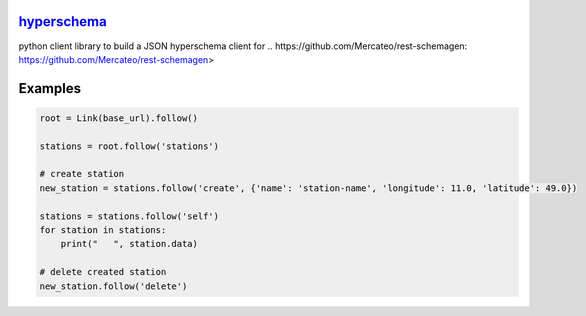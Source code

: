 `hyperschema <https://github.com/wuan/python-hyperschema>`_
===========================================================

.. image:: https://badge.fury.io/py/hyperschema.png
    :alt: PyPi-Package
    :target: https://badge.fury.io/py/hyperschema
.. image:: https://travis-ci.org/wuan/python-hyperschema.svg?branch=master
    :alt: Build Status
    :target: https://travis-ci.org/wuan/python-hyperschema
.. image:: https://coveralls.io/repos/wuan/python-hyperschema/badge.svg?branch=master&service=github
    :target: https://coveralls.io/github/wuan/python-hyperschema?branch=master

python client library to build a JSON hyperschema client for
.. _`https://github.com/Mercateo/rest-schemagen`: https://github.com/Mercateo/rest-schemagen>

Examples
========

.. code-block:: python

    root = Link(base_url).follow()

    stations = root.follow('stations')

    # create station
    new_station = stations.follow('create', {'name': 'station-name', 'longitude': 11.0, 'latitude': 49.0})

    stations = stations.follow('self')
    for station in stations:
        print("   ", station.data)

    # delete created station
    new_station.follow('delete')
